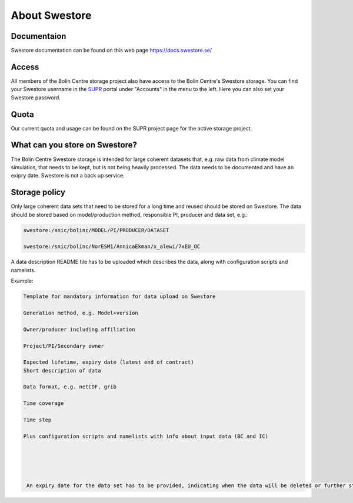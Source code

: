 .. _about_swestore:

About Swestore
====================

Documentaion
++++++++++++++++++++

Swestore documentation can be found on this web page `<https://docs.swestore.se/>`_


Access
+++++++++++++++++++

All members of the Bolin Centre storage project also have access to the Bolin Centre's Swestore storage. You can find your Swestore username in the `SUPR <https://supr.naiss.se/account/>`_ portal under "Accounts" in the menu to the left. Here you can also set your Swestore password.

Quota
+++++++++++++++++++

Our current quota and usage can be found on the SUPR project page for the active storage project.


What can you store on Swestore?
+++++++++++++++++++++++++++++++

The Bolin Centre Swestore storage is intended for large coherent datasets that, e.g. raw data from climate model simulatios, that needs to be kept, but is not being heavily processed. The data needs to be documented and have an exipry date. Swestore is not a back up service.

Storage policy
+++++++++++++++++++

Only large coherent data sets that need to be stored for a long time and reused should be stored on Swestore. The data should be stored based on model/production method, responsible PI, producer and data set, e.g.:

.. code-block:: text

    swestore:/snic/bolinc/MODEL/PI/PRODUCER/DATASET

    swestore:/snic/bolinc/NorESM1/AnnicaEkman/x_alewi/7xEU_OC

A data description README file has to be uploaded which describes the data, along with configuration scripts and namelists.

Example:

.. code-block:: text

   Template for mandatory information for data upload on Swestore
   
   Generation method, e.g. Model+version
   
   Owner/producer including affiliation
   
   Project/PI/Secondary owner
   
   Expected lifetime, expiry date (latest end of contract)
   Short description of data
   
   Data format, e.g. netCDF, grib
   
   Time coverage
   
   Time step
   
   Plus configuration scripts and namelists with info about input data (BC and IC)





    An expiry date for the data set has to be provided, indicating when the data will be deleted or further storage reviewed.

   

